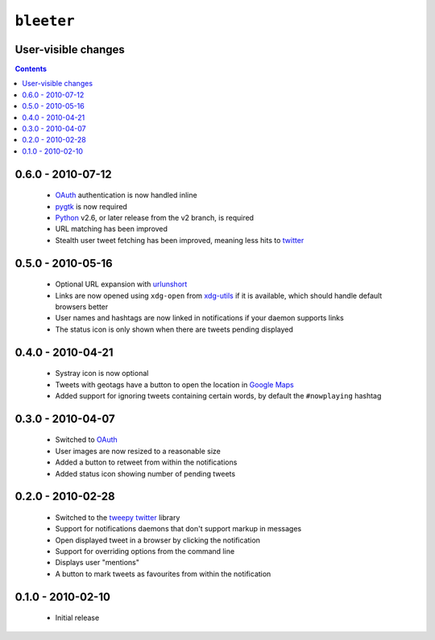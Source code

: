 ``bleeter``
===========

User-visible changes
--------------------

.. contents::

0.6.0 - 2010-07-12
------------------

    * OAuth_ authentication is now handled inline
    * pygtk_ is now required
    * Python_ v2.6, or later release from the v2 branch, is required
    * URL matching has been improved
    * Stealth user tweet fetching has been improved, meaning less hits to twitter_

.. _pygtk: http://www.pygtk.org/
.. _python: http://www.python.org/

0.5.0 - 2010-05-16
------------------

    * Optional URL expansion with urlunshort_
    * Links are now opened using ``xdg-open`` from xdg-utils_ if it is
      available, which should handle default browsers better
    * User names and hashtags are now linked in notifications if your daemon
      supports links
    * The status icon is only shown when there are tweets pending displayed

.. _urlunshort: http://bitbucket.org/runeh/urlunshort
.. _xdg-utils: http://portland.freedesktop.org/wiki

0.4.0 - 2010-04-21
------------------

    * Systray icon is now optional
    * Tweets with geotags have a button to open the location in `Google Maps`_
    * Added support for ignoring tweets containing certain words, by default
      the ``#nowplaying`` hashtag

.. _Google maps: http://maps.google.com/

0.3.0 - 2010-04-07
------------------

    * Switched to OAuth_
    * User images are now resized to a reasonable size
    * Added a button to retweet from within the notifications
    * Added status icon showing number of pending tweets

.. _oauth: http://oauth.net/

0.2.0 - 2010-02-28
------------------

    * Switched to the tweepy_ twitter_ library
    * Support for notifications daemons that don't support markup in messages
    * Open displayed tweet in a browser by clicking the notification
    * Support for overriding options from the command line
    * Displays user "mentions"
    * A button to mark tweets as favourites from within the notification

.. _tweepy: http://pypi.python.org/pypi/tweepy/
.. _twitter: http://twitter.com/

0.1.0 - 2010-02-10
------------------

    * Initial release

..
    :vim: set ft=rst ts=4 sw=4 et:

